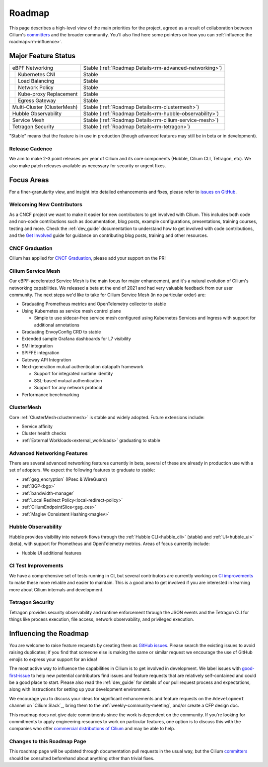 .. only:: not (epub or latex or html)

    WARNING: You are looking at unreleased Cilium documentation.
    Please use the official rendered version released here:
    https://docs.cilium.io

Roadmap
=======

This page describes a high-level view of the main priorities for the project,
agreed as a result of collaboration between Cilium's committers_ and the
broader community. You'll also find here some pointers on how you can
:ref:`influence the roadmap<rm-influence>`. 

Major Feature Status
--------------------
+-----------------------------+------------------------------------------------------------+
| eBPF Networking             | Stable (:ref:`Roadmap Details<rm-advanced-networking>`)    |
++----------------------------+------------------------------------------------------------+
|| Kubernetes CNI             | Stable                                                     |
++----------------------------+------------------------------------------------------------+
|| Load Balancing             | Stable                                                     |
++----------------------------+------------------------------------------------------------+
|| Network Policy             | Stable                                                     |
++----------------------------+------------------------------------------------------------+
|| Kube-proxy Replacement     | Stable                                                     |
++----------------------------+------------------------------------------------------------+
|| Egress Gateway             | Stable                                                     |
++----------------------------+------------------------------------------------------------+
| Multi-Cluster (ClusterMesh) | Stable (:ref:`Roadmap Details<rm-clustermesh>`)            |
+-----------------------------+------------------------------------------------------------+
| Hubble Observability        | Stable (:ref:`Roadmap Details<rm-hubble-observability>`)   |
+-----------------------------+------------------------------------------------------------+
| Service Mesh                | Stable (:ref:`Roadmap Details<rm-cilium-service-mesh>`)    |
+-----------------------------+------------------------------------------------------------+
| Tetragon Security           | Stable (:ref:`Roadmap Details<rm-tetragon>`)               |
+-----------------------------+------------------------------------------------------------+

"Stable" means that the feature is in use in production (though advanced
features may still be in beta or in development).

Release Cadence
~~~~~~~~~~~~~~~

We aim to make 2-3 point releases per year of Cilium and its core components
(Hubble, Cilium CLI, Tetragon, etc). We also make patch releases available as
necessary for security or urgent fixes. 

Focus Areas
-----------

For a finer-granularity view, and insight into detailed enhancements and fixes,
please refer to `issues on GitHub <GitHub issues_>`_. 

Welcoming New Contributors
~~~~~~~~~~~~~~~~~~~~~~~~~~

As a CNCF project we want to make it easier for new contributors to get involved
with Cilium. This includes both code and non-code contributions such as
documentation, blog posts, example configurations, presentations, training
courses, testing and more. Check the :ref:`dev_guide` documentation to understand how to get
involved with code contributions, and the `Get Involved`_ guide for guidance on
contributing blog posts, training and other resources. 

CNCF Graduation
~~~~~~~~~~~~~~~

Cilium has applied for `CNCF Graduation`_, please add your support on the PR!

.. _rm-cilium-service-mesh:

Cilium Service Mesh 
~~~~~~~~~~~~~~~~~~~

Our eBPF-accelerated Service Mesh is the main focus for
major enhancement, and it's a natural evolution of Cilium's networking
capabilities. We released a beta at the end of 2021 and had very valuable
feedback from our user community. The next steps we'd like to take for Cilium
Service Mesh (in no particular order) are: 

* Graduating Prometheus metrics and OpenTelemetry collector to stable
* Using Kubernetes as service mesh control plane 
 
  * Simple to use sidecar-free service mesh configured using Kubernetes Services
    and Ingress with support for additional annotations

* Graduating EnvoyConfig CRD to stable
* Extended sample Grafana dashboards for L7 visibility
* SMI integration 
* SPIFFE integration
* Gateway API Integration
* Next-generation mutual authentication datapath framework

  * Support for integrated runtime identity
  * SSL-based mutual authentication
  * Support for any network protocol

* Performance benchmarking

.. _rm-clustermesh:

ClusterMesh
~~~~~~~~~~~

Core :ref:`ClusterMesh<clustermesh>` is stable and widely adopted. Future extensions include: 

* Service affinity
* Cluster health checks
* :ref:`External Workloads<external_workloads>` graduating to stable


.. _rm-advanced-networking:

Advanced Networking Features
~~~~~~~~~~~~~~~~~~~~~~~~~~~~

There are several advanced networking features currently in beta, several of
these are already in production use with a set of adopters. We expect the
following features to graduate to stable:

* :ref:`gsg_encryption` (IPsec & WireGuard)
* :ref:`BGP<bgp>`
* :ref:`bandwidth-manager`
* :ref:`Local Redirect Policy<local-redirect-policy>`
* :ref:`CiliumEndpointSlice<gsg_ces>`
* :ref:`Maglev Consistent Hashing<maglev>`

.. _rm-hubble-observability:

Hubble Observability 
~~~~~~~~~~~~~~~~~~~~

Hubble provides visibility into network flows through the :ref:`Hubble CLI<hubble_cli>` (stable)
and :ref:`UI<hubble_ui>` (beta), with support for Prometheus and OpenTelemetry metrics. Areas of
focus currently include:

* Hubble UI additional features

CI Test Improvements
~~~~~~~~~~~~~~~~~~~~

We have a comprehensive set of tests running in CI, but several contributors are
currently working on `CI improvements`_ to make these more reliable and easier to
maintain. This is a good area to get involved if you are interested in learning
more about Cilium internals and development.

.. _rm-tetragon:

Tetragon Security
~~~~~~~~~~~~~~~~~

Tetragon provides security observability and runtime enforcement through the JSON events and the Tetragon
CLI for things like process execution, file access, network observability, and
privileged execution.

.. _rm-influence:

Influencing the Roadmap
-----------------------

You are welcome to raise feature requests by creating them as `GitHub issues`_.
Please search the existing issues to avoid raising duplicates; if you find that
someone else is making the same or similar request we encourage the use of
GitHub emojis to express your support for an idea! 

The most active way to influence the capabilities in Cilium is to get involved
in development. We label issues with `good-first-issue`_ to help new potential
contributors find issues and feature requests that are relatively self-contained
and could be a good place to start. Please also read the :ref:`dev_guide` for
details of our pull request process and expectations, along with instructions
for setting up your development environment.

We encourage you to discuss your ideas for significant enhancements and feature
requests on the ``#development`` channel on `Cilium Slack`_, bring them to the
:ref:`weekly-community-meeting`, and/or create a CFP design doc.

This roadmap does not give date commitments since the work is dependent on the
community. If you're looking for commitments to apply engineering resources to
work on particular features, one option is to discuss this with the companies
who offer `commercial distributions of Cilium <enterprise_>`_ and may be able to
help. 

Changes to this Roadmap Page
~~~~~~~~~~~~~~~~~~~~~~~~~~~~

This roadmap page will be updated through documentation pull requests in the
usual way, but the Cilium committers_ should be consulted beforehand about
anything other than trivial fixes. 


.. _committers: https://raw.githubusercontent.com/cilium/cilium/master/MAINTAINERS.md
.. _GitHub issues: https://github.com/cilium/cilium/issues
.. _point releases: https://cilium.io/blog/categories/release/
.. _Get Involved: https://cilium.io/get-involved
.. _CNCF Graduation: https://github.com/cncf/toc/pull/952
.. _CI improvements: https://github.com/cilium/cilium/issues?q=is%3Aopen+is%3Aissue+label%3Aarea%2FCI-improvement
.. _good-first-issue: https://github.com/cilium/cilium/labels/good-first-issue
.. _enterprise: https://cilium.io/enterprise
